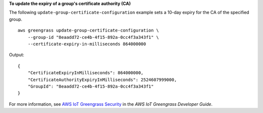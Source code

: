 **To update the expiry of a group's certificate authority (CA)**

The following ``update-group-certificate-configuration`` example sets a 10-day expiry for the CA of the specified group. ::

    aws greengrass update-group-certificate-configuration \
        --group-id "8eaadd72-ce4b-4f15-892a-0cc4f3a343f1" \
        --certificate-expiry-in-milliseconds 864000000

Output::

    {
        "CertificateExpiryInMilliseconds": 864000000,
        "CertificateAuthorityExpiryInMilliseconds": 2524607999000,
        "GroupId": "8eaadd72-ce4b-4f15-892a-0cc4f3a343f1"
    }

For more information, see `AWS IoT Greengrass Security <https://docs.aws.amazon.com/greengrass/latest/developerguide/gg-sec.html>`__ in the *AWS IoT Greengrass Developer Guide*.
